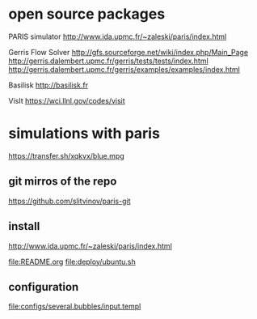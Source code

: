 * open source packages
PARIS simulator
http://www.ida.upmc.fr/~zaleski/paris/index.html

Gerris Flow Solver
http://gfs.sourceforge.net/wiki/index.php/Main_Page
http://gerris.dalembert.upmc.fr/gerris/tests/tests/index.html
http://gerris.dalembert.upmc.fr/gerris/examples/examples/index.html

Basilisk
http://basilisk.fr

VisIt
https://wci.llnl.gov/codes/visit

* simulations with paris
https://transfer.sh/xqkvx/blue.mpg

** git mirros of the repo
https://github.com/slitvinov/paris-git

** install
http://www.ida.upmc.fr/~zaleski/paris/index.html

[[file:README.org]]
[[file:deploy/ubuntu.sh]]

** configuration
[[file:configs/several.bubbles/input.templ]]

